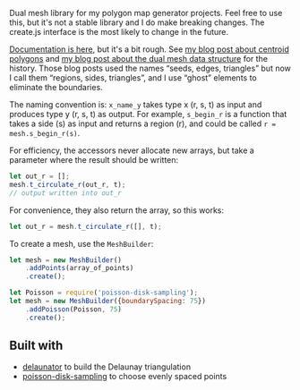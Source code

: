 [[http://unmaintained.tech/badge.svg]]

Dual mesh library for my polygon map generator projects. Feel free to use this, but it's not a stable library and I do make breaking changes. The create.js interface is the most likely to change in the future.

[[https://redblobgames.github.io/dual-mesh/][Documentation is here]], but it's a bit rough. See [[http://www.redblobgames.com/x/1721-voronoi-alternative/][my blog post about centroid polygons]] and [[http://www.redblobgames.com/x/1722-b-rep-triangle-meshes/][my blog post about the dual mesh data structure]] for the history. Those blog posts used the names “seeds, edges, triangles” but now I call them “regions, sides, triangles”, and I use “ghost” elements to eliminate the boundaries.

The naming convention is: =x_name_y= takes type x (r, s, t) as input and produces type y (r, s, t) as output. For example, =s_begin_r= is a function that takes a side (s) as input and returns a region (r), and could be called ~r = mesh.s_begin_r(s)~.

For efficiency, the accessors never allocate new arrays, but take a parameter where the result should be written:

#+begin_src js
let out_r = [];
mesh.t_circulate_r(out_r, t);
// output written into out_r
#+end_src

For convenience, they also return the array, so this works:

#+begin_src js
let out_r = mesh.t_circulate_r([], t);
#+end_src

To create a mesh, use the =MeshBuilder=:

#+begin_src js
let mesh = new MeshBuilder()
    .addPoints(array_of_points)
    .create();
#+end_src

#+begin_src js
let Poisson = require('poisson-disk-sampling');
let mesh = new MeshBuilder({boundarySpacing: 75})
    .addPoisson(Poisson, 75)
    .create();
#+end_src

** Built with

- [[https://github.com/mapbox/delaunator][delaunator]] to build the Delaunay triangulation
- [[https://github.com/kchapelier/poisson-disk-sampling][poisson-disk-sampling]] to choose evenly spaced points

